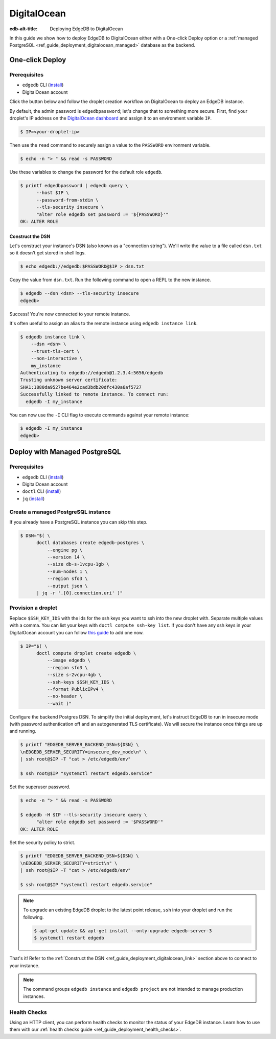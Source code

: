 .. _ref_guide_deployment_digitalocean:

============
DigitalOcean
============

:edb-alt-title: Deploying EdgeDB to DigitalOcean

In this guide we show how to deploy EdgeDB to DigitalOcean either with a
One-click Deploy option or a
:ref:`managed PostgreSQL <ref_guide_deployment_digitalocean_managed>`
database as the backend.

One-click Deploy
++++++++++++++++

Prerequisites
=============

* ``edgedb`` CLI (`install <edgedb-install_>`_)
* DigitalOcean account

Click the button below and follow the droplet creation workflow on
DigitalOcean to deploy an EdgeDB instance.

.. image:: https://www.deploytodo.com/do-btn-blue.svg
   :target: 1-click-button_
   :width: 225px

.. _1-click-button:
   https://marketplace.digitalocean.com/apps/edgedb?refcode=f0b0d77b5d49

By default, the admin password is ``edgedbpassword``; let's change that to
something more secure. First, find your droplet's IP address on the
`DigitalOcean dashboard <https://cloud.digitalocean.com/droplets>`_ and assign
it to an environment variable ``IP``.

.. _DigitalOcean: https://cloud.digitalocean.com/droplets?
.. _here: edgedb-install_

.. code-block:: bash

   $ IP=<your-droplet-ip>

Then use the ``read`` command to securely assign a value to the ``PASSWORD``
environment variable.

.. code-block:: bash

   $ echo -n "> " && read -s PASSWORD

Use these variables to change the password for the default role ``edgedb``.

.. code-block:: bash

   $ printf edgedbpassword | edgedb query \
         --host $IP \
         --password-from-stdin \
         --tls-security insecure \
         "alter role edgedb set password := '${PASSWORD}'"
   OK: ALTER ROLE

.. _ref_guide_deployment_digitalocean_link:

Construct the DSN
-----------------

Let's construct your instance's DSN (also known as a "connection string").
We'll write the value to a file called ``dsn.txt`` so it doesn't get stored in
shell logs.

.. code-block:: bash

   $ echo edgedb://edgedb:$PASSWORD@$IP > dsn.txt

Copy the value from ``dsn.txt``. Run the following command to open a REPL
to the new instance.

..  code-block:: bash

   $ edgedb --dsn <dsn> --tls-security insecure
   edgedb>

Success! You're now connected to your remote instance.

It's often useful to assign an alias to the remote instance using ``edgedb
instance link``.

.. code-block:: bash

   $ edgedb instance link \
       --dsn <dsn> \
       --trust-tls-cert \
       --non-interactive \
       my_instance
   Authenticating to edgedb://edgedb@1.2.3.4:5656/edgedb
   Trusting unknown server certificate:
   SHA1:1880da9527be464e2cad3bdb20dfc430a6af5727
   Successfully linked to remote instance. To connect run:
     edgedb -I my_instance

You can now use the ``-I`` CLI flag to execute commands against your remote
instance:

.. code-block:: bash

   $ edgedb -I my_instance
   edgedb>


.. _ref_guide_deployment_digitalocean_managed:

Deploy with Managed PostgreSQL
++++++++++++++++++++++++++++++

Prerequisites
=============

* ``edgedb`` CLI (`install <edgedb-install_>`_)
* DigitalOcean account
* ``doctl`` CLI (`install <doclt-install_>`_)
* ``jq`` (`install <jq_>`_)

.. _edgedb-install: https://www.edgedb.com/install
.. _doclt-install: https://docs.digitalocean.com/reference/doctl/how-to/install
.. _jq: https://stedolan.github.io/jq/


Create a managed PostgreSQL instance
====================================

If you already have a PostgreSQL instance you can skip this step.

.. code-block:: bash

   $ DSN="$( \
         doctl databases create edgedb-postgres \
             --engine pg \
             --version 14 \
             --size db-s-1vcpu-1gb \
             --num-nodes 1 \
             --region sfo3 \
             --output json \
         | jq -r '.[0].connection.uri' )"


Provision a droplet
===================

Replace ``$SSH_KEY_IDS`` with the ids for the ssh keys you want to ssh into the
new droplet with. Separate multiple values with a comma. You can list your
keys with ``doctl compute ssh-key list``.  If you don't have any ssh keys in
your DigitalOcean account you can follow `this guide <upload-ssh-keys_>`_ to
add one now.

.. _upload-ssh-keys:
   https://docs.digitalocean.com/products/droplets
   /how-to/add-ssh-keys/to-account/

.. code-block:: bash

   $ IP="$( \
         doctl compute droplet create edgedb \
             --image edgedb \
             --region sfo3 \
             --size s-2vcpu-4gb \
             --ssh-keys $SSH_KEY_IDS \
             --format PublicIPv4 \
             --no-header \
             --wait )"

Configure the backend Postgres DSN. To simplify the initial deployment, let's
instruct EdgeDB to run in insecure mode (with password authentication off and
an autogenerated TLS certificate). We will secure the instance once things are
up and running.

.. code-block:: bash

   $ printf "EDGEDB_SERVER_BACKEND_DSN=${DSN} \
   \nEDGEDB_SERVER_SECURITY=insecure_dev_mode\n" \
   | ssh root@$IP -T "cat > /etc/edgedb/env"

   $ ssh root@$IP "systemctl restart edgedb.service"

Set the superuser password.

.. code-block:: bash

   $ echo -n "> " && read -s PASSWORD

   $ edgedb -H $IP --tls-security insecure query \
         "alter role edgedb set password := '$PASSWORD'"
   OK: ALTER ROLE

Set the security policy to strict.

.. code-block:: bash

   $ printf "EDGEDB_SERVER_BACKEND_DSN=${DSN} \
   \nEDGEDB_SERVER_SECURITY=strict\n" \
   | ssh root@$IP -T "cat > /etc/edgedb/env"

   $ ssh root@$IP "systemctl restart edgedb.service"


.. note::

   To upgrade an existing EdgeDB droplet to the latest point release, ``ssh``
   into your droplet and run the following.

   .. code-block:: bash

      $ apt-get update && apt-get install --only-upgrade edgedb-server-3
      $ systemctl restart edgedb

That's it! Refer to the :ref:`Construct the DSN
<ref_guide_deployment_digitalocean_link>` section above to connect to your
instance.

.. note::

   The command groups ``edgedb instance`` and ``edgedb project`` are not
   intended to manage production instances.

Health Checks
=============

Using an HTTP client, you can perform health checks to monitor the status of
your EdgeDB instance. Learn how to use them with our :ref:`health checks guide
<ref_guide_deployment_health_checks>`.
